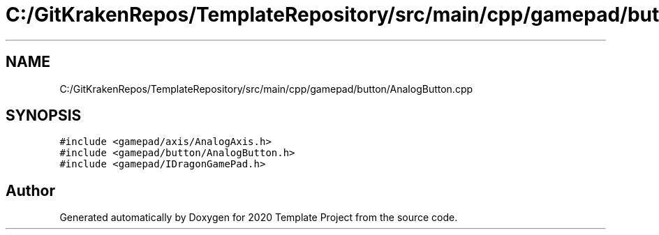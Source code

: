 .TH "C:/GitKrakenRepos/TemplateRepository/src/main/cpp/gamepad/button/AnalogButton.cpp" 3 "Thu Oct 31 2019" "2020 Template Project" \" -*- nroff -*-
.ad l
.nh
.SH NAME
C:/GitKrakenRepos/TemplateRepository/src/main/cpp/gamepad/button/AnalogButton.cpp
.SH SYNOPSIS
.br
.PP
\fC#include <gamepad/axis/AnalogAxis\&.h>\fP
.br
\fC#include <gamepad/button/AnalogButton\&.h>\fP
.br
\fC#include <gamepad/IDragonGamePad\&.h>\fP
.br

.SH "Author"
.PP 
Generated automatically by Doxygen for 2020 Template Project from the source code\&.
